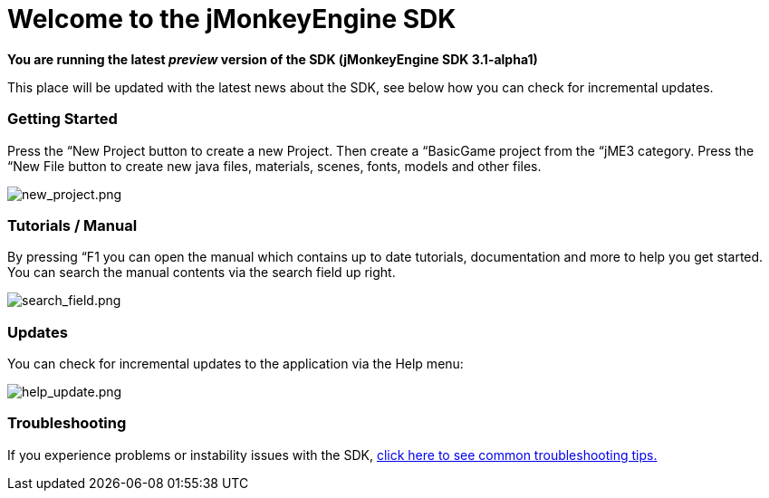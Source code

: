 

= Welcome to the jMonkeyEngine SDK

*You are running the latest _preview_ version of the SDK (jMonkeyEngine SDK 3.1-alpha1)*


This place will be updated with the latest news about the SDK, see below how you can check for incremental updates.



=== Getting Started

Press the “New Project button to create a new Project. Then create a “BasicGame project from the “jME3 category. Press the “New File button to create new java files, materials, scenes, fonts, models and other files.


image:sdk/welcome/new_project.png[new_project.png,with="",height=""]



=== Tutorials / Manual

By pressing “F1 you can open the manual which contains up to date tutorials, documentation and more to help you get started. You can search the manual contents via the search field up right.


image:sdk/welcome/search_field.png[search_field.png,with="",height=""]



=== Updates

You can check for incremental updates to the application via the Help menu:


image:sdk/welcome/help_update.png[help_update.png,with="",height=""]



=== Troubleshooting

If you experience problems or instability issues with the SDK, <<sdk/troubleshooting#,click here to see common troubleshooting tips.>>

